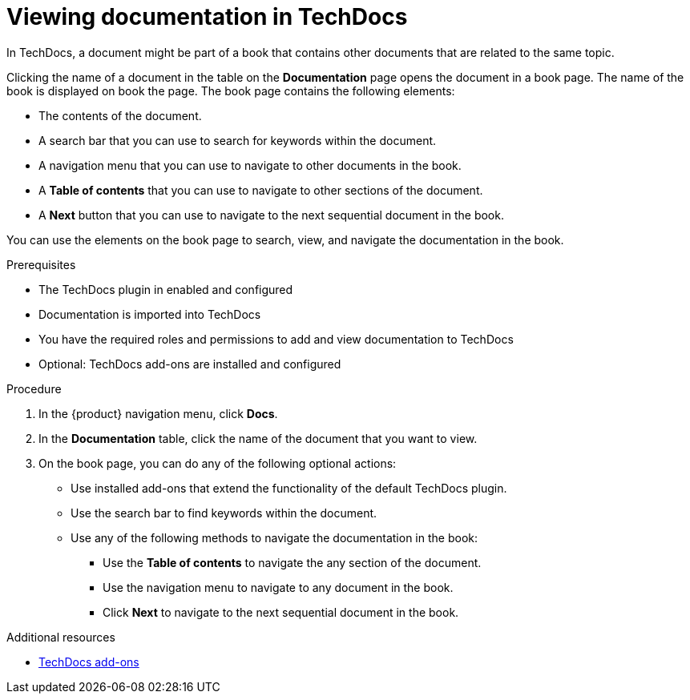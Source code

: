 :_mod-docs-content-type: PROCEDURE

[id="proc-techdocs-view-docs_{context}"]
= Viewing documentation in TechDocs

In TechDocs, a document might be part of a book that contains other documents that are related to the same topic.

Clicking the name of a document in the table on the *Documentation* page opens the document in a book page. The name of the book is displayed on book the page. The book page contains the following elements:

* The contents of the document.
* A search bar that you can use to search for keywords within the document.
* A navigation menu that you can use to navigate to other documents in the book.
* A *Table of contents* that you can use to navigate to other sections of the document.
* A *Next* button that you can use to navigate to the next sequential document in the book.

You can use the elements on the book page to search, view, and navigate the documentation in the book.

.Prerequisites

* The TechDocs plugin in enabled and configured
* Documentation is imported into TechDocs
* You have the required roles and permissions to add and view documentation to TechDocs
* Optional: TechDocs add-ons are installed and configured

.Procedure

. In the {product} navigation menu, click *Docs*.
. In the *Documentation* table, click the name of the document that you want to view.
. On the book page, you can do any of the following optional actions:
* Use installed add-ons that extend the functionality of the default TechDocs plugin.
* Use the search bar to find keywords within the document.
* Use any of the following methods to navigate the documentation in the book:
** Use the *Table of contents* to navigate the any section of the document.
** Use the navigation menu to navigate to any document in the book.
** Click *Next* to navigate to the next sequential document in the book.

.Additional resources
* xref:techdocs-addon[TechDocs add-ons]
